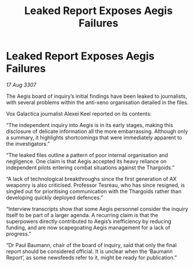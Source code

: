:PROPERTIES:
:ID:       9270c962-48bf-465a-8c8d-2f5fc317e81f
:END:
#+title: Leaked Report Exposes Aegis Failures
#+filetags: :galnet:

* Leaked Report Exposes Aegis Failures

/17 Aug 3307/

The Aegis board of inquiry’s initial findings have been leaked to journalists, with several problems within the anti-xeno organisation detailed in the files. 

Vox Galactica journalist Alexei Keel reported on its contents: 

“The independent inquiry into Aegis is in its early stages, making this disclosure of delicate information all the more embarrassing. Although only a summary, it highlights shortcomings that were immediately apparent to the investigators.” 

“The leaked files outline a pattern of poor internal organisation and negligence. One claim is that Aegis accepted its heavy reliance on independent pilots entering combat situations against the Thargoids.”  

“A lack of technological breakthroughs since the first generation of AX weaponry is also criticised. Professor Tesreau, who has since resigned, is singled out for prioritising communication with the Thargoids rather than developing quickly deployed defences.” 

“Interview transcripts show that some Aegis personnel consider the inquiry itself to be part of a larger agenda. A recurring claim is that the superpowers directly contributed to Aegis’s inefficiency by reducing funding, and are now scapegoating Aegis management for a lack of progress.” 

“Dr Paul Baumann, chair of the board of inquiry, said that only the final report should be considered official. It is unclear when the ‘Baumann Report’, as some newsfeeds refer to it, might be ready for publication.”
